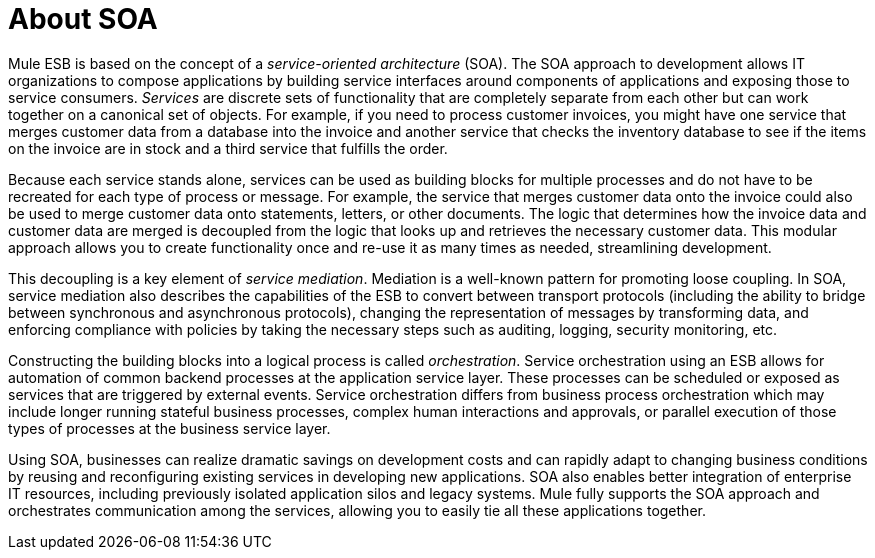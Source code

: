= About SOA

Mule ESB is based on the concept of a _service-oriented architecture_ (SOA). The SOA approach to development allows IT organizations to compose applications by building service interfaces around components of applications and exposing those to service consumers. _Services_ are discrete sets of functionality that are completely separate from each other but can work together on a canonical set of objects. For example, if you need to process customer invoices, you might have one service that merges customer data from a database into the invoice and another service that checks the inventory database to see if the items on the invoice are in stock and a third service that fulfills the order.

Because each service stands alone, services can be used as building blocks for multiple processes and do not have to be recreated for each type of process or message. For example, the service that merges customer data onto the invoice could also be used to merge customer data onto statements, letters, or other documents. The logic that determines how the invoice data and customer data are merged is decoupled from the logic that looks up and retrieves the necessary customer data. This modular approach allows you to create functionality once and re-use it as many times as needed, streamlining development.

This decoupling is a key element of __service mediation__. Mediation is a well-known pattern for promoting loose coupling. In SOA, service mediation also describes the capabilities of the ESB to convert between transport protocols (including the ability to bridge between synchronous and asynchronous protocols), changing the representation of messages by transforming data, and enforcing compliance with policies by taking the necessary steps such as auditing, logging, security monitoring, etc.

Constructing the building blocks into a logical process is called __orchestration__. Service orchestration using an ESB allows for automation of common backend processes at the application service layer. These processes can be scheduled or exposed as services that are triggered by external events. Service orchestration differs from business process orchestration which may include longer running stateful business processes, complex human interactions and approvals, or parallel execution of those types of processes at the business service layer.

Using SOA, businesses can realize dramatic savings on development costs and can rapidly adapt to changing business conditions by reusing and reconfiguring existing services in developing new applications. SOA also enables better integration of enterprise IT resources, including previously isolated application silos and legacy systems. Mule fully supports the SOA approach and orchestrates communication among the services, allowing you to easily tie all these applications together.

